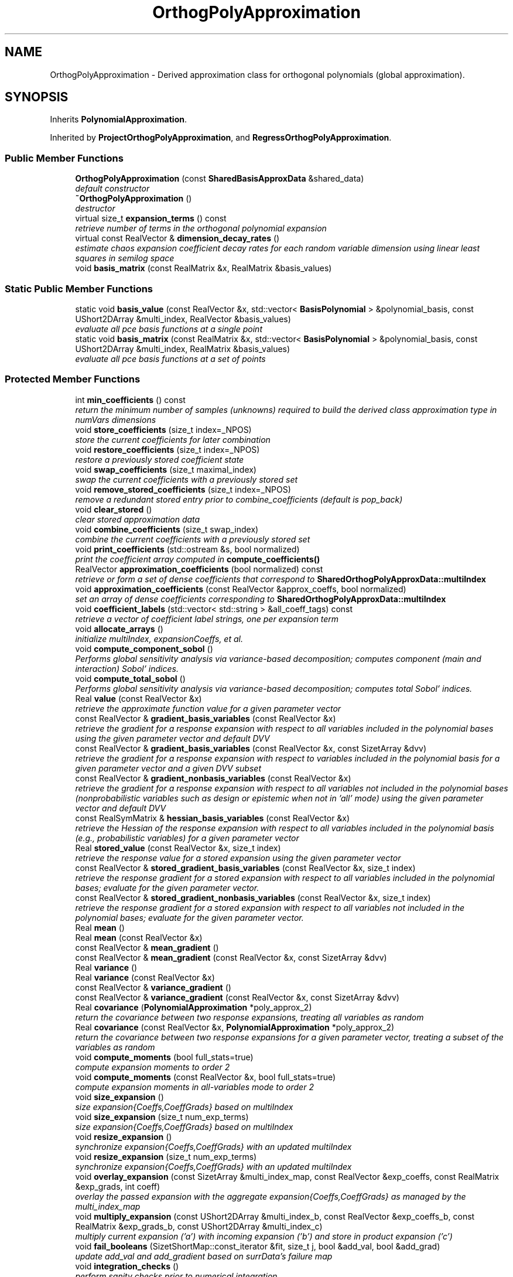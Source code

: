 .TH "OrthogPolyApproximation" 3 "Wed Dec 27 2017" "Version Version 1.0" "PECOS" \" -*- nroff -*-
.ad l
.nh
.SH NAME
OrthogPolyApproximation \- Derived approximation class for orthogonal polynomials (global approximation)\&.  

.SH SYNOPSIS
.br
.PP
.PP
Inherits \fBPolynomialApproximation\fP\&.
.PP
Inherited by \fBProjectOrthogPolyApproximation\fP, and \fBRegressOrthogPolyApproximation\fP\&.
.SS "Public Member Functions"

.in +1c
.ti -1c
.RI "\fBOrthogPolyApproximation\fP (const \fBSharedBasisApproxData\fP &shared_data)"
.br
.RI "\fIdefault constructor \fP"
.ti -1c
.RI "\fB~OrthogPolyApproximation\fP ()"
.br
.RI "\fIdestructor \fP"
.ti -1c
.RI "virtual size_t \fBexpansion_terms\fP () const "
.br
.RI "\fIretrieve number of terms in the orthogonal polynomial expansion \fP"
.ti -1c
.RI "virtual const RealVector & \fBdimension_decay_rates\fP ()"
.br
.RI "\fIestimate chaos expansion coefficient decay rates for each random variable dimension using linear least squares in semilog space \fP"
.ti -1c
.RI "void \fBbasis_matrix\fP (const RealMatrix &x, RealMatrix &basis_values)"
.br
.in -1c
.SS "Static Public Member Functions"

.in +1c
.ti -1c
.RI "static void \fBbasis_value\fP (const RealVector &x, std::vector< \fBBasisPolynomial\fP > &polynomial_basis, const UShort2DArray &multi_index, RealVector &basis_values)"
.br
.RI "\fIevaluate all pce basis functions at a single point \fP"
.ti -1c
.RI "static void \fBbasis_matrix\fP (const RealMatrix &x, std::vector< \fBBasisPolynomial\fP > &polynomial_basis, const UShort2DArray &multi_index, RealMatrix &basis_values)"
.br
.RI "\fIevaluate all pce basis functions at a set of points \fP"
.in -1c
.SS "Protected Member Functions"

.in +1c
.ti -1c
.RI "int \fBmin_coefficients\fP () const "
.br
.RI "\fIreturn the minimum number of samples (unknowns) required to build the derived class approximation type in numVars dimensions \fP"
.ti -1c
.RI "void \fBstore_coefficients\fP (size_t index=_NPOS)"
.br
.RI "\fIstore the current coefficients for later combination \fP"
.ti -1c
.RI "void \fBrestore_coefficients\fP (size_t index=_NPOS)"
.br
.RI "\fIrestore a previously stored coefficient state \fP"
.ti -1c
.RI "void \fBswap_coefficients\fP (size_t maximal_index)"
.br
.RI "\fIswap the current coefficients with a previously stored set \fP"
.ti -1c
.RI "void \fBremove_stored_coefficients\fP (size_t index=_NPOS)"
.br
.RI "\fIremove a redundant stored entry prior to combine_coefficients (default is pop_back) \fP"
.ti -1c
.RI "void \fBclear_stored\fP ()"
.br
.RI "\fIclear stored approximation data \fP"
.ti -1c
.RI "void \fBcombine_coefficients\fP (size_t swap_index)"
.br
.RI "\fIcombine the current coefficients with a previously stored set \fP"
.ti -1c
.RI "void \fBprint_coefficients\fP (std::ostream &s, bool normalized)"
.br
.RI "\fIprint the coefficient array computed in \fBcompute_coefficients()\fP \fP"
.ti -1c
.RI "RealVector \fBapproximation_coefficients\fP (bool normalized) const "
.br
.RI "\fIretrieve or form a set of dense coefficients that correspond to \fBSharedOrthogPolyApproxData::multiIndex\fP \fP"
.ti -1c
.RI "void \fBapproximation_coefficients\fP (const RealVector &approx_coeffs, bool normalized)"
.br
.RI "\fIset an array of dense coefficients corresponding to \fBSharedOrthogPolyApproxData::multiIndex\fP \fP"
.ti -1c
.RI "void \fBcoefficient_labels\fP (std::vector< std::string > &all_coeff_tags) const "
.br
.RI "\fIretrieve a vector of coefficient label strings, one per expansion term \fP"
.ti -1c
.RI "void \fBallocate_arrays\fP ()"
.br
.RI "\fIinitialize multiIndex, expansionCoeffs, et al\&. \fP"
.ti -1c
.RI "void \fBcompute_component_sobol\fP ()"
.br
.RI "\fIPerforms global sensitivity analysis via variance-based decomposition; computes component (main and interaction) Sobol' indices\&. \fP"
.ti -1c
.RI "void \fBcompute_total_sobol\fP ()"
.br
.RI "\fIPerforms global sensitivity analysis via variance-based decomposition; computes total Sobol' indices\&. \fP"
.ti -1c
.RI "Real \fBvalue\fP (const RealVector &x)"
.br
.RI "\fIretrieve the approximate function value for a given parameter vector \fP"
.ti -1c
.RI "const RealVector & \fBgradient_basis_variables\fP (const RealVector &x)"
.br
.RI "\fIretrieve the gradient for a response expansion with respect to all variables included in the polynomial bases using the given parameter vector and default DVV \fP"
.ti -1c
.RI "const RealVector & \fBgradient_basis_variables\fP (const RealVector &x, const SizetArray &dvv)"
.br
.RI "\fIretrieve the gradient for a response expansion with respect to variables included in the polynomial basis for a given parameter vector and a given DVV subset \fP"
.ti -1c
.RI "const RealVector & \fBgradient_nonbasis_variables\fP (const RealVector &x)"
.br
.RI "\fIretrieve the gradient for a response expansion with respect to all variables not included in the polynomial bases (nonprobabilistic variables such as design or epistemic when not in 'all' mode) using the given parameter vector and default DVV \fP"
.ti -1c
.RI "const RealSymMatrix & \fBhessian_basis_variables\fP (const RealVector &x)"
.br
.RI "\fIretrieve the Hessian of the response expansion with respect to all variables included in the polynomial basis (e\&.g\&., probabilistic variables) for a given parameter vector \fP"
.ti -1c
.RI "Real \fBstored_value\fP (const RealVector &x, size_t index)"
.br
.RI "\fIretrieve the response value for a stored expansion using the given parameter vector \fP"
.ti -1c
.RI "const RealVector & \fBstored_gradient_basis_variables\fP (const RealVector &x, size_t index)"
.br
.RI "\fIretrieve the response gradient for a stored expansion with respect to all variables included in the polynomial bases; evaluate for the given parameter vector\&. \fP"
.ti -1c
.RI "const RealVector & \fBstored_gradient_nonbasis_variables\fP (const RealVector &x, size_t index)"
.br
.RI "\fIretrieve the response gradient for a stored expansion with respect to all variables not included in the polynomial bases; evaluate for the given parameter vector\&. \fP"
.ti -1c
.RI "Real \fBmean\fP ()"
.br
.ti -1c
.RI "Real \fBmean\fP (const RealVector &x)"
.br
.ti -1c
.RI "const RealVector & \fBmean_gradient\fP ()"
.br
.ti -1c
.RI "const RealVector & \fBmean_gradient\fP (const RealVector &x, const SizetArray &dvv)"
.br
.ti -1c
.RI "Real \fBvariance\fP ()"
.br
.ti -1c
.RI "Real \fBvariance\fP (const RealVector &x)"
.br
.ti -1c
.RI "const RealVector & \fBvariance_gradient\fP ()"
.br
.ti -1c
.RI "const RealVector & \fBvariance_gradient\fP (const RealVector &x, const SizetArray &dvv)"
.br
.ti -1c
.RI "Real \fBcovariance\fP (\fBPolynomialApproximation\fP *poly_approx_2)"
.br
.RI "\fIreturn the covariance between two response expansions, treating all variables as random \fP"
.ti -1c
.RI "Real \fBcovariance\fP (const RealVector &x, \fBPolynomialApproximation\fP *poly_approx_2)"
.br
.RI "\fIreturn the covariance between two response expansions for a given parameter vector, treating a subset of the variables as random \fP"
.ti -1c
.RI "void \fBcompute_moments\fP (bool full_stats=true)"
.br
.RI "\fIcompute expansion moments to order 2 \fP"
.ti -1c
.RI "void \fBcompute_moments\fP (const RealVector &x, bool full_stats=true)"
.br
.RI "\fIcompute expansion moments in all-variables mode to order 2 \fP"
.ti -1c
.RI "void \fBsize_expansion\fP ()"
.br
.RI "\fIsize expansion{Coeffs,CoeffGrads} based on multiIndex \fP"
.ti -1c
.RI "void \fBsize_expansion\fP (size_t num_exp_terms)"
.br
.RI "\fIsize expansion{Coeffs,CoeffGrads} based on multiIndex \fP"
.ti -1c
.RI "void \fBresize_expansion\fP ()"
.br
.RI "\fIsynchronize expansion{Coeffs,CoeffGrads} with an updated multiIndex \fP"
.ti -1c
.RI "void \fBresize_expansion\fP (size_t num_exp_terms)"
.br
.RI "\fIsynchronize expansion{Coeffs,CoeffGrads} with an updated multiIndex \fP"
.ti -1c
.RI "void \fBoverlay_expansion\fP (const SizetArray &multi_index_map, const RealVector &exp_coeffs, const RealMatrix &exp_grads, int coeff)"
.br
.RI "\fIoverlay the passed expansion with the aggregate expansion{Coeffs,CoeffGrads} as managed by the multi_index_map \fP"
.ti -1c
.RI "void \fBmultiply_expansion\fP (const UShort2DArray &multi_index_b, const RealVector &exp_coeffs_b, const RealMatrix &exp_grads_b, const UShort2DArray &multi_index_c)"
.br
.RI "\fImultiply current expansion ('a') with incoming expansion ('b') and store in product expansion ('c') \fP"
.ti -1c
.RI "void \fBfail_booleans\fP (SizetShortMap::const_iterator &fit, size_t j, bool &add_val, bool &add_grad)"
.br
.RI "\fIupdate add_val and add_gradient based on surrData's failure map \fP"
.ti -1c
.RI "void \fBintegration_checks\fP ()"
.br
.RI "\fIperform sanity checks prior to numerical integration \fP"
.ti -1c
.RI "void \fBsolve_decay_rates\fP (RealVectorArray &A_vectors, RealVectorArray &b_vectors, UShortArray &max_orders)"
.br
.RI "\fIutility function for solving the least squares estimation of decay rates \fP"
.in -1c
.SS "Protected Attributes"

.in +1c
.ti -1c
.RI "RealVector \fBexpansionCoeffs\fP"
.br
.RI "\fIthe coefficients of the expansion \fP"
.ti -1c
.RI "RealMatrix \fBexpansionCoeffGrads\fP"
.br
.RI "\fIthe gradients of the expansion coefficients \fP"
.ti -1c
.RI "RealVectorArray \fBstoredExpCoeffs\fP"
.br
.RI "\fIcopies of expansionCoeffs stored in \fBstore_coefficients()\fP for use in \fBcombine_coefficients()\fP \fP"
.ti -1c
.RI "RealMatrixArray \fBstoredExpCoeffGrads\fP"
.br
.RI "\fIcopies of expansionCoeffGrads stored in \fBstore_coefficients()\fP for use in \fBcombine_coefficients()\fP \fP"
.ti -1c
.RI "RealVector \fBdecayRates\fP"
.br
.RI "\fIspectral coefficient decay rates estimated by LLS on log of univariate expansion coefficients \fP"
.in -1c
.SS "Private Member Functions"

.in +1c
.ti -1c
.RI "void \fBnormalize\fP (const RealVector &std_coeffs, RealVector &normalized_coeffs) const "
.br
.ti -1c
.RI "void \fBdenormalize\fP (const RealVector &normalized_coeffs, RealVector &std_coeffs) const "
.br
.in -1c
.SH "Detailed Description"
.PP 
Derived approximation class for orthogonal polynomials (global approximation)\&. 

The \fBOrthogPolyApproximation\fP class provides a global approximation based on orthogonal polynomials\&. It is used primarily for polynomial chaos expansions (for stochastic finite element approaches to uncertainty quantification)\&. 
.SH "Member Function Documentation"
.PP 
.SS "size_t expansion_terms () const\fC [inline]\fP, \fC [virtual]\fP"

.PP
retrieve number of terms in the orthogonal polynomial expansion default implementation if no sparsity (overridden in \fBRegressOrthogPolyApproximation\fP for CS) 
.PP
Reimplemented in \fBRegressOrthogPolyApproximation\fP\&.
.PP
References SharedOrthogPolyApproxData::multiIndex, and BasisApproximation::sharedDataRep\&.
.PP
Referenced by RegressOrthogPolyApproximation::expansion_terms(), OrthogPolyApproximation::resize_expansion(), and OrthogPolyApproximation::size_expansion()\&.
.SS "Real mean ()\fC [protected]\fP, \fC [virtual]\fP"
In this case, all expansion variables are random variables and the mean of the expansion is simply the first chaos coefficient\&. 
.PP
Implements \fBPolynomialApproximation\fP\&.
.PP
References PolynomialApproximation::computedMean, PolynomialApproximation::expansionCoeffFlag, OrthogPolyApproximation::expansionCoeffs, PolynomialApproximation::expansionMoments, SharedPolyApproxData::nonRandomIndices, and BasisApproximation::sharedDataRep\&.
.PP
Referenced by ProjectOrthogPolyApproximation::compute_moments(), OrthogPolyApproximation::compute_moments(), ProjectOrthogPolyApproximation::expectation(), RegressOrthogPolyApproximation::mean(), and OrthogPolyApproximation::mean()\&.
.SS "Real mean (const RealVector & x)\fC [protected]\fP, \fC [virtual]\fP"
In this case, a subset of the expansion variables are random variables and the mean of the expansion involves evaluating the expectation over this subset\&. 
.PP
Implements \fBPolynomialApproximation\fP\&.
.PP
Reimplemented in \fBRegressOrthogPolyApproximation\fP\&.
.PP
References PolynomialApproximation::computedMean, PolynomialApproximation::expansionCoeffFlag, OrthogPolyApproximation::expansionCoeffs, PolynomialApproximation::expansionMoments, SharedPolyApproxData::match_nonrandom_vars(), OrthogPolyApproximation::mean(), SharedOrthogPolyApproxData::multiIndex, SharedOrthogPolyApproxData::multivariate_polynomial(), SharedPolyApproxData::nonRandomIndices, BasisApproximation::sharedDataRep, PolynomialApproximation::xPrevMean, and SharedOrthogPolyApproxData::zero_random()\&.
.SS "const RealVector & mean_gradient ()\fC [protected]\fP, \fC [virtual]\fP"
In this function, all expansion variables are random variables and any design/state variables are omitted from the expansion\&. In this case, the derivative of the expectation is the expectation of the derivative\&. The mixed derivative case (some design variables are inserted and some are augmented) requires no special treatment\&. 
.PP
Implements \fBPolynomialApproximation\fP\&.
.PP
References PolynomialApproximation::computedMean, PolynomialApproximation::expansionCoeffGradFlag, OrthogPolyApproximation::expansionCoeffGrads, PolynomialApproximation::meanGradient, SharedPolyApproxData::nonRandomIndices, and BasisApproximation::sharedDataRep\&.
.PP
Referenced by RegressOrthogPolyApproximation::mean(), and RegressOrthogPolyApproximation::mean_gradient()\&.
.SS "const RealVector & mean_gradient (const RealVector & x, const SizetArray & dvv)\fC [protected]\fP, \fC [virtual]\fP"
In this function, a subset of the expansion variables are random variables and any augmented design/state variables (i\&.e\&., not inserted as random variable distribution parameters) are included in the expansion\&. In this case, the mean of the expansion is the expectation over the random subset and the derivative of the mean is the derivative of the remaining expansion over the non-random subset\&. This function must handle the mixed case, where some design/state variables are augmented (and are part of the expansion: derivatives are evaluated as described above) and some are inserted (derivatives are obtained from expansionCoeffGrads)\&. 
.PP
Implements \fBPolynomialApproximation\fP\&.
.PP
Reimplemented in \fBRegressOrthogPolyApproximation\fP\&.
.PP
References PolynomialApproximation::computedMean, OrthogPolyApproximation::covariance(), PolynomialApproximation::expansionCoeffFlag, PolynomialApproximation::expansionCoeffGradFlag, OrthogPolyApproximation::expansionCoeffGrads, OrthogPolyApproximation::expansionCoeffs, SharedPolyApproxData::match_nonrandom_vars(), PolynomialApproximation::meanGradient, SharedOrthogPolyApproxData::multiIndex, SharedOrthogPolyApproxData::multivariate_polynomial(), SharedOrthogPolyApproxData::multivariate_polynomial_gradient(), SharedPolyApproxData::nonRandomIndices, SharedPolyApproxData::randomVarsKey, BasisApproximation::sharedDataRep, PolynomialApproximation::xPrevMeanGrad, and SharedOrthogPolyApproxData::zero_random()\&.
.SS "Real variance ()\fC [inline]\fP, \fC [protected]\fP, \fC [virtual]\fP"
In this case, all expansion variables are random variables and the variance of the expansion is the sum over all but the first term of the coefficients squared times the polynomial norms squared\&. 
.PP
Implements \fBPolynomialApproximation\fP\&.
.PP
References OrthogPolyApproximation::covariance()\&.
.PP
Referenced by ProjectOrthogPolyApproximation::compute_moments(), and OrthogPolyApproximation::compute_moments()\&.
.SS "Real variance (const RealVector & x)\fC [inline]\fP, \fC [protected]\fP, \fC [virtual]\fP"
In this case, a subset of the expansion variables are random variables and the variance of the expansion involves summations over this subset\&. 
.PP
Implements \fBPolynomialApproximation\fP\&.
.PP
References OrthogPolyApproximation::approximation_coefficients(), OrthogPolyApproximation::covariance(), SharedOrthogPolyApproxData::multiIndex, SharedOrthogPolyApproxData::norm_squared(), and BasisApproximation::sharedDataRep\&.
.SS "const RealVector & variance_gradient ()\fC [protected]\fP, \fC [virtual]\fP"
In this function, all expansion variables are random variables and any design/state variables are omitted from the expansion\&. The mixed derivative case (some design variables are inserted and some are augmented) requires no special treatment\&. 
.PP
Implements \fBPolynomialApproximation\fP\&.
.PP
Reimplemented in \fBRegressOrthogPolyApproximation\fP\&.
.PP
References PolynomialApproximation::computedVariance, PolynomialApproximation::expansionCoeffFlag, PolynomialApproximation::expansionCoeffGradFlag, OrthogPolyApproximation::expansionCoeffGrads, OrthogPolyApproximation::expansionCoeffs, SharedOrthogPolyApproxData::multiIndex, SharedPolyApproxData::nonRandomIndices, SharedOrthogPolyApproxData::norm_squared(), BasisApproximation::sharedDataRep, and PolynomialApproximation::varianceGradient\&.
.PP
Referenced by RegressOrthogPolyApproximation::variance_gradient()\&.
.SS "const RealVector & variance_gradient (const RealVector & x, const SizetArray & dvv)\fC [protected]\fP, \fC [virtual]\fP"
In this function, a subset of the expansion variables are random variables and any augmented design/state variables (i\&.e\&., not inserted as random variable distribution parameters) are included in the expansion\&. This function must handle the mixed case, where some design/state variables are augmented (and are part of the expansion) and some are inserted (derivatives are obtained from expansionCoeffGrads)\&. 
.PP
Implements \fBPolynomialApproximation\fP\&.
.PP
Reimplemented in \fBRegressOrthogPolyApproximation\fP\&.
.PP
References PolynomialApproximation::computedVariance, PolynomialApproximation::expansionCoeffFlag, PolynomialApproximation::expansionCoeffGradFlag, OrthogPolyApproximation::expansionCoeffGrads, OrthogPolyApproximation::expansionCoeffs, SharedPolyApproxData::match_nonrandom_vars(), SharedPolyApproxData::match_random_key(), SharedOrthogPolyApproxData::multiIndex, SharedOrthogPolyApproxData::multivariate_polynomial(), SharedOrthogPolyApproxData::multivariate_polynomial_gradient(), SharedPolyApproxData::nonRandomIndices, SharedOrthogPolyApproxData::norm_squared(), SharedPolyApproxData::randomIndices, SharedPolyApproxData::randomVarsKey, BasisApproximation::sharedDataRep, PolynomialApproximation::varianceGradient, PolynomialApproximation::xPrevVarGrad, and SharedOrthogPolyApproxData::zero_random()\&.
.SH "Member Data Documentation"
.PP 
.SS "RealMatrix expansionCoeffGrads\fC [protected]\fP"

.PP
the gradients of the expansion coefficients may be interpreted as either the gradients of the expansion coefficients or the coefficients of expansions for the response gradients\&. This array is used when sensitivities of moments are needed with respect to variables that do not appear in the expansion (e\&.g\&., with respect to design or epistemic variables for an expansion only over probabilistic variables)\&. 
.PP
Referenced by RegressOrthogPolyApproximation::adapt_regression(), ProjectOrthogPolyApproximation::append_tensor_expansions(), RegressOrthogPolyApproximation::compressed_sensing(), ProjectOrthogPolyApproximation::compute_coefficients(), ProjectOrthogPolyApproximation::decrement_coefficients(), ProjectOrthogPolyApproximation::expectation(), RegressOrthogPolyApproximation::gradient_nonbasis_variables(), OrthogPolyApproximation::gradient_nonbasis_variables(), RegressOrthogPolyApproximation::mean_gradient(), OrthogPolyApproximation::mean_gradient(), OrthogPolyApproximation::multiply_expansion(), RegressOrthogPolyApproximation::multiply_expansion(), OrthogPolyApproximation::overlay_expansion(), RegressOrthogPolyApproximation::overlay_expansion(), OrthogPolyApproximation::resize_expansion(), OrthogPolyApproximation::restore_coefficients(), OrthogPolyApproximation::size_expansion(), OrthogPolyApproximation::store_coefficients(), OrthogPolyApproximation::swap_coefficients(), RegressOrthogPolyApproximation::variance_gradient(), and OrthogPolyApproximation::variance_gradient()\&.

.SH "Author"
.PP 
Generated automatically by Doxygen for PECOS from the source code\&.
